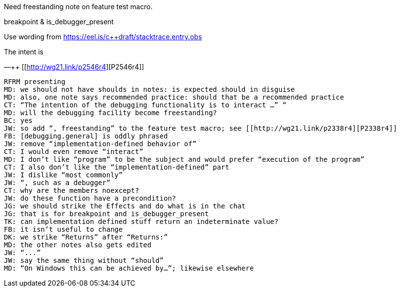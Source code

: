 Need freestanding note on feature test macro.

breakpoint & is_debugger_present

Use wording from https://eel.is/c++draft/stacktrace.entry.obs

The intent is


—++ [[http://wg21.link/p2546r4][P2546r4]]

```
RFRM presenting
MD: we should not have shoulds in notes: is expected should in disguise
MD: also, one note says recommended practice: should that be a recommended practice
CT: “The intention of the debugging functionality is to interact …” “
MD: will the debugging facility become freestanding?
BC: yes
JW: so add “, freestanding” to the feature test macro; see [[http://wg21.link/p2338r4][P2338r4]]
FB: [debugging.general] is oddly phrased
JW: remove “implementation-defined behavior of”
CT: I would even remove “interact”
MD: I don’t like “program” to be the subject and would prefer “execution of the program”
CT: I also don’t like the “implementation-defined” part
JW: I dislike “most commonly”
JW: “, such as a debugger”
CT: why are the members noexcept?
JW: do these function have a precondition?
JG: we should strike the Effects and do what is in the chat
JG: that is for breakpoint and is_debugger_present
TK: can implementation defined stuff return an indeterminate value?
FB: it isn’t useful to change
DK: we strike “Returns” after “Returns:”
MD: the other notes also gets edited
JW: “...”
JW: say the same thing without “should”
MD: “On Windows this can be achieved by…”; likewise elsewhere
```
